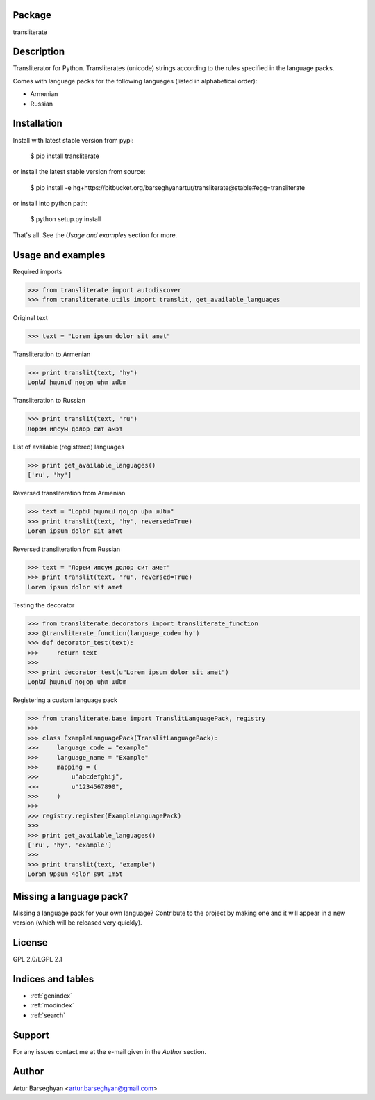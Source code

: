 Package
==================================
transliterate

Description
==================================
Transliterator for Python. Transliterates (unicode) strings according to the rules specified in the language packs.

Comes with language packs for the following languages (listed in alphabetical order):

- Armenian
- Russian

Installation
==================================
Install with latest stable version from pypi:

    $ pip install transliterate

or install the latest stable version from source:

    $ pip install -e hg+https://bitbucket.org/barseghyanartur/transliterate@stable#egg=transliterate

or install into python path:

    $ python setup.py install

That's all. See the `Usage and examples` section for more.

Usage and examples
==================================
Required imports

>>> from transliterate import autodiscover
>>> from transliterate.utils import translit, get_available_languages

Original text

>>> text = "Lorem ipsum dolor sit amet"

Transliteration to Armenian

>>> print translit(text, 'hy')
Լօրեմ իպսում դօլօր սիտ ամետ

Transliteration to Russian

>>> print translit(text, 'ru')
Лорэм ипсум долор сит амэт

List of available (registered) languages

>>> print get_available_languages()
['ru', 'hy']

Reversed transliteration from Armenian

>>> text = "Լօրեմ իպսում դօլօր սիտ ամետ"
>>> print translit(text, 'hy', reversed=True)
Lorem ipsum dolor sit amet

Reversed transliteration from Russian

>>> text = "Лорем ипсум долор сит амет"
>>> print translit(text, 'ru', reversed=True)
Lorеm ipsum dolor sit amеt

Testing the decorator

>>> from transliterate.decorators import transliterate_function
>>> @transliterate_function(language_code='hy')
>>> def decorator_test(text):
>>>     return text
>>>
>>> print decorator_test(u"Lorem ipsum dolor sit amet")
Լօրեմ իպսում դօլօր սիտ ամետ

Registering a custom language pack

>>> from transliterate.base import TranslitLanguagePack, registry
>>>
>>> class ExampleLanguagePack(TranslitLanguagePack):
>>>     language_code = "example"
>>>     language_name = "Example"
>>>     mapping = (
>>>         u"abcdefghij",
>>>         u"1234567890",
>>>     )
>>>
>>> registry.register(ExampleLanguagePack)
>>>
>>> print get_available_languages()
['ru', 'hy', 'example']
>>>
>>> print translit(text, 'example')
Lor5m 9psum 4olor s9t 1m5t

Missing a language pack?
==================================
Missing a language pack for your own language? Contribute to the project by making one and it will appear in a new
version (which will be released very quickly).

License
==================================
GPL 2.0/LGPL 2.1

Indices and tables
==================

* :ref:`genindex`
* :ref:`modindex`
* :ref:`search`

Support
==================================
For any issues contact me at the e-mail given in the `Author` section.

Author
==================================
Artur Barseghyan <artur.barseghyan@gmail.com>
